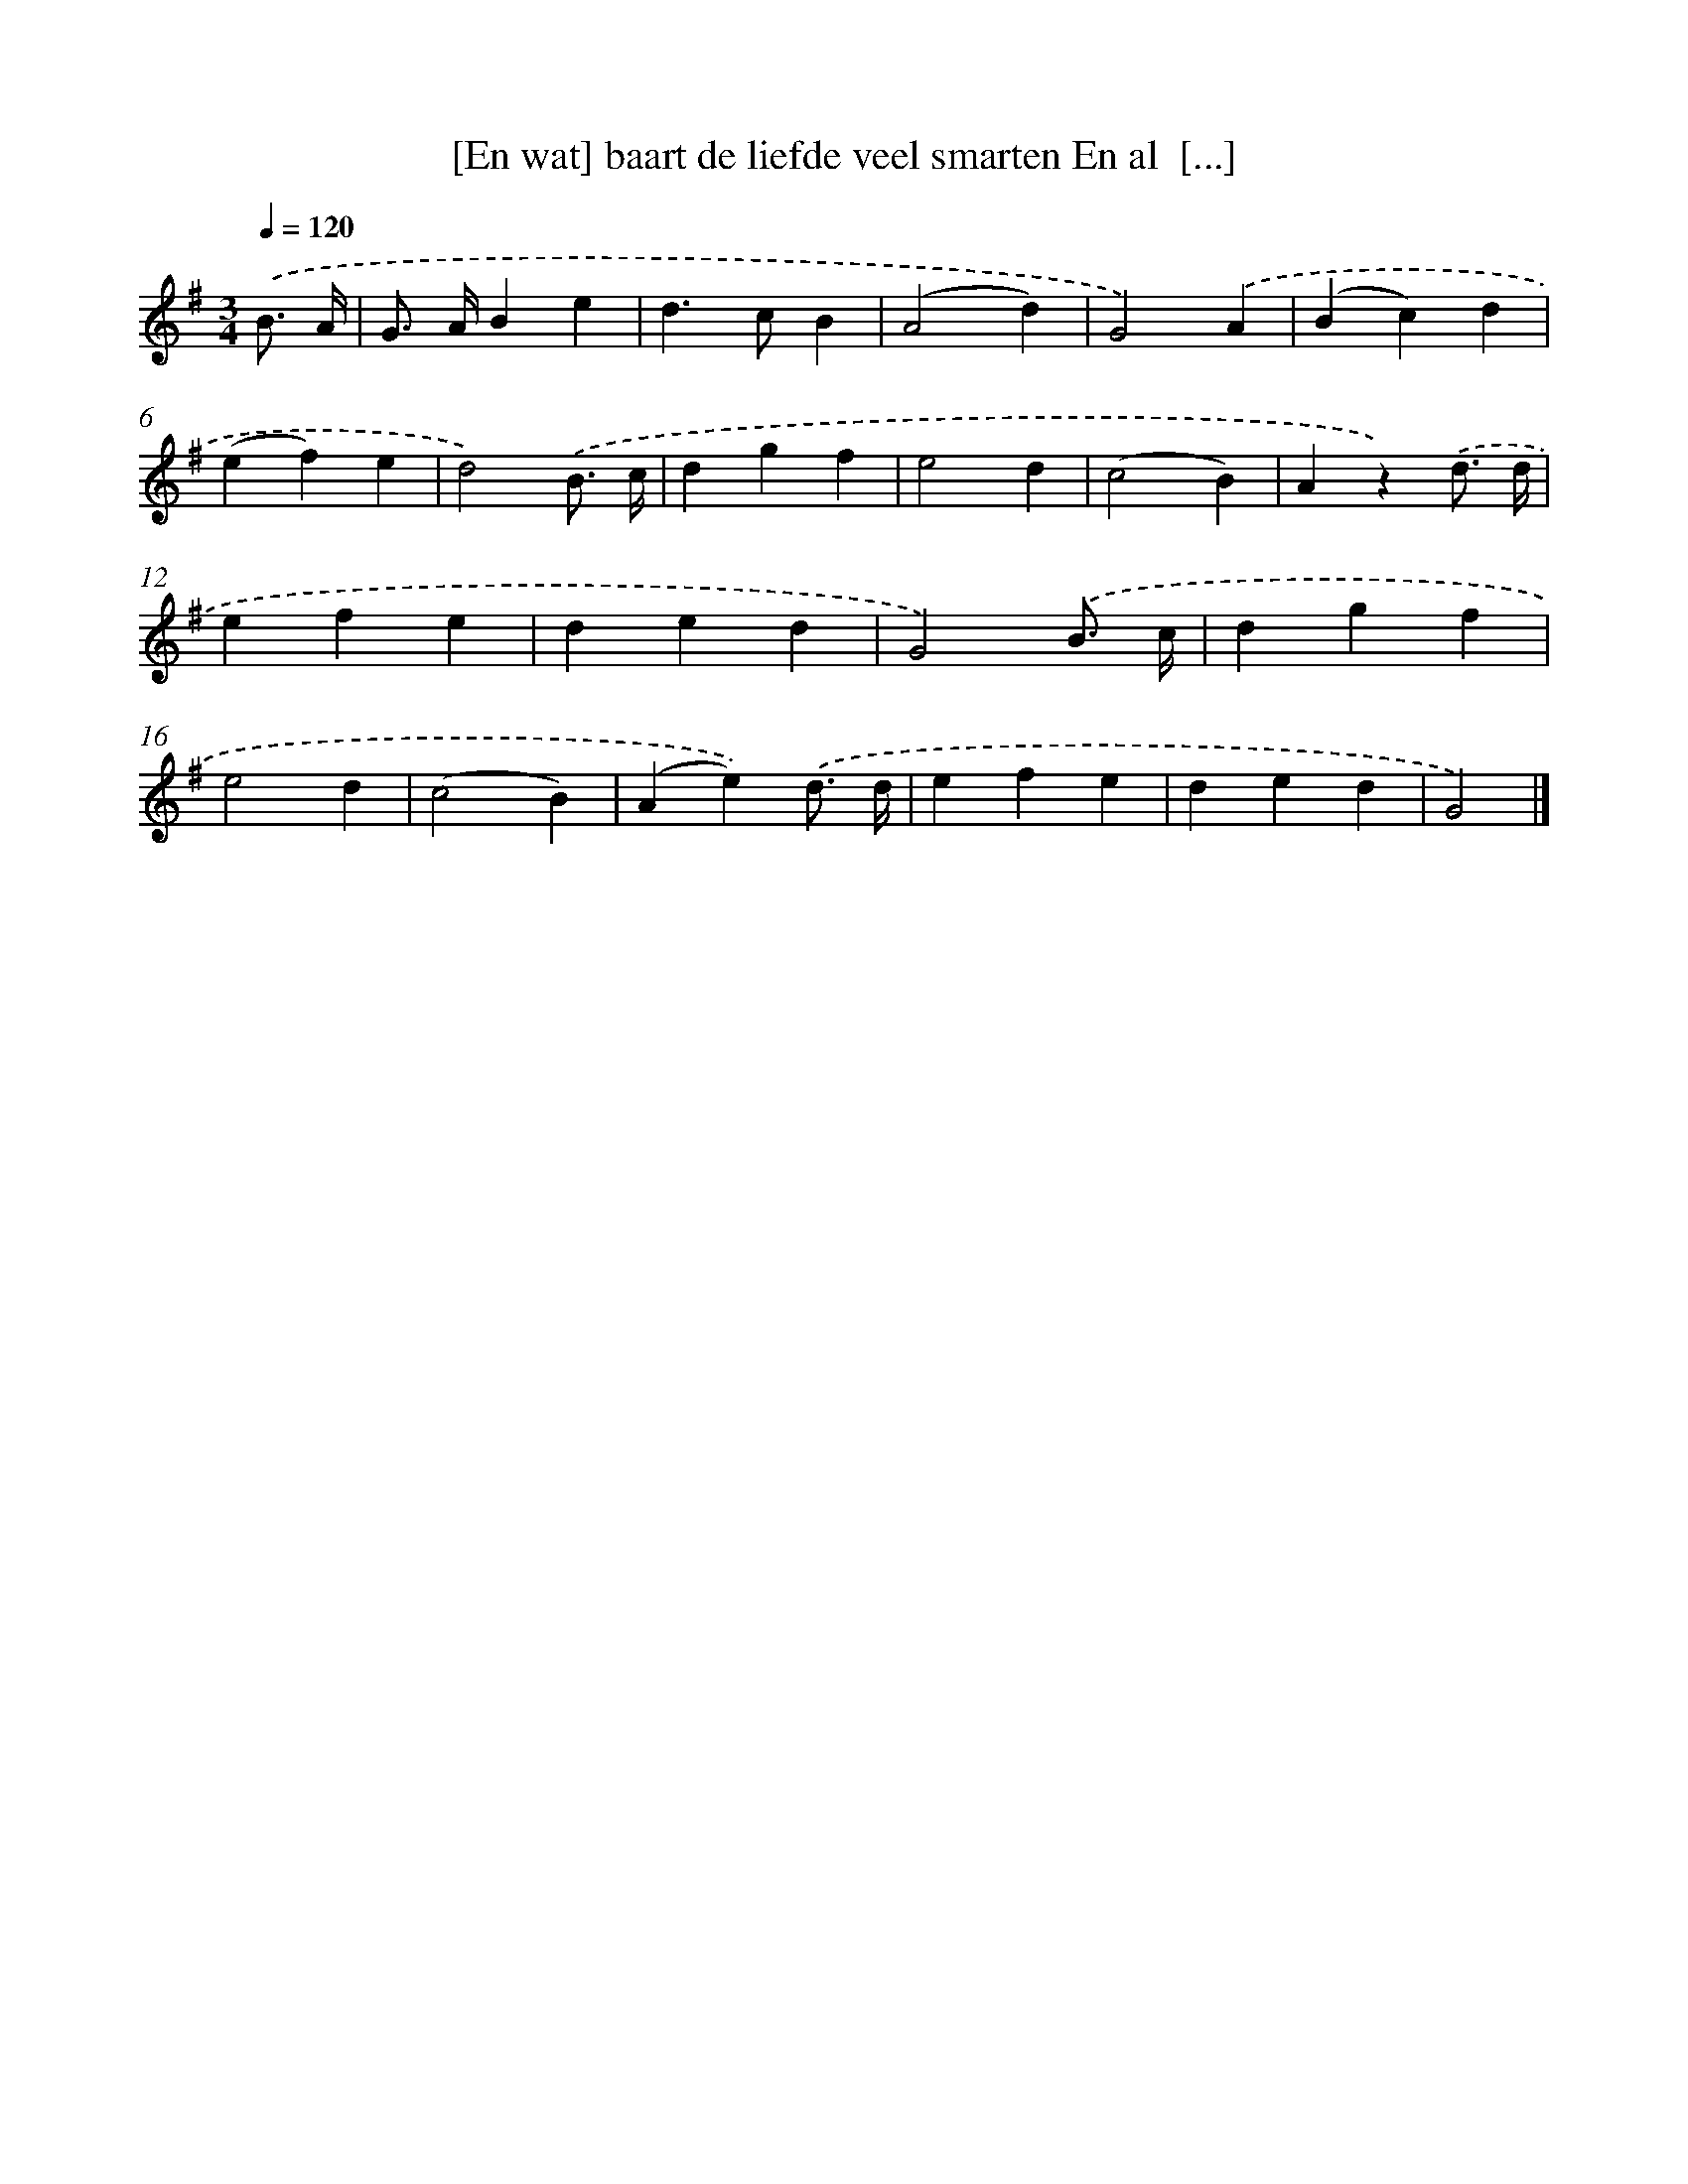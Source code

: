 X: 875
T: [En wat] baart de liefde veel smarten En al  [...]
%%abc-version 2.0
%%abcx-abcm2ps-target-version 5.9.1 (29 Sep 2008)
%%abc-creator hum2abc beta
%%abcx-conversion-date 2018/11/01 14:35:37
%%humdrum-veritas 940655173
%%humdrum-veritas-data 1878211992
%%continueall 1
%%barnumbers 0
L: 1/4
M: 3/4
Q: 1/4=120
K: G clef=treble
.('B3// A// [I:setbarnb 1]|
G/> A/Be |
d>cB |
(A2d) |
G2).('A |
(Bc)d |
(ef)e |
d2).('B3// c// |
dgf |
e2d |
(c2B) |
Az).('d3// d// |
efe |
ded |
G2).('B3// c// |
dgf |
e2d |
(c2B) |
(Ae)).('d3// d// |
efe |
ded |
G2) |]
